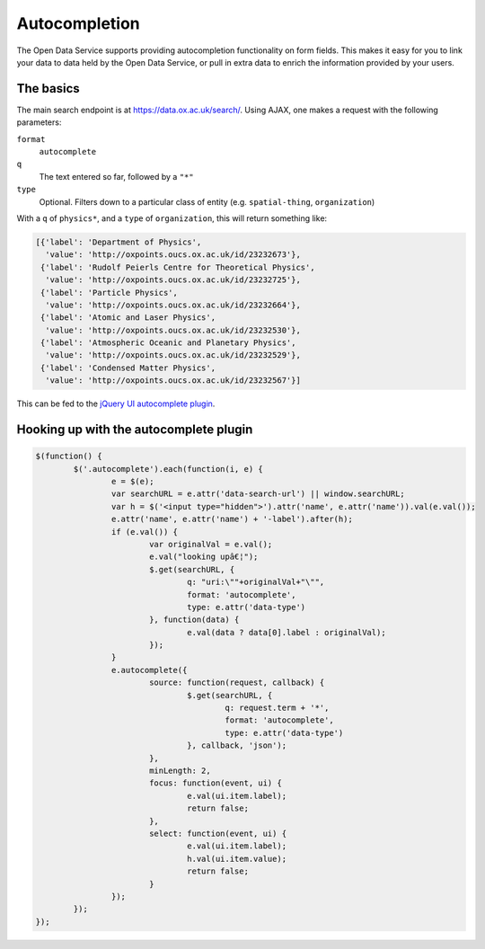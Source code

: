 Autocompletion
==============

The Open Data Service supports providing autocompletion functionality on form
fields. This makes it easy for you to link your data to data held by the Open
Data Service, or pull in extra data to enrich the information provided by your
users.

The basics
----------

The main search endpoint is at `https://data.ox.ac.uk/search/
<https://data.ox.ac.uk/search/>`_. Using AJAX, one makes a request with the
following parameters:

``format``
   ``autocomplete``
``q``
   The text entered so far, followed by a ``"*"``
``type``
   Optional. Filters down to a particular class of entity (e.g.
   ``spatial-thing``, ``organization``)

With a ``q`` of ``physics*``, and a ``type`` of ``organization``, this will
return something like:

.. code-block:: javascript
   
   [{'label': 'Department of Physics',
     'value': 'http://oxpoints.oucs.ox.ac.uk/id/23232673'},
    {'label': 'Rudolf Peierls Centre for Theoretical Physics',
     'value': 'http://oxpoints.oucs.ox.ac.uk/id/23232725'},
    {'label': 'Particle Physics',
     'value': 'http://oxpoints.oucs.ox.ac.uk/id/23232664'},
    {'label': 'Atomic and Laser Physics',
     'value': 'http://oxpoints.oucs.ox.ac.uk/id/23232530'},
    {'label': 'Atmospheric Oceanic and Planetary Physics',
     'value': 'http://oxpoints.oucs.ox.ac.uk/id/23232529'},
    {'label': 'Condensed Matter Physics',
     'value': 'http://oxpoints.oucs.ox.ac.uk/id/23232567'}]

This can be fed to the `jQuery UI autocomplete plugin
<http://jqueryui.com/demos/autocomplete/>`_.

Hooking up with the autocomplete plugin
---------------------------------------



.. code-block:: javascript

	$(function() {
		$('.autocomplete').each(function(i, e) {
			e = $(e);
			var searchURL = e.attr('data-search-url') || window.searchURL;
			var h = $('<input type="hidden">').attr('name', e.attr('name')).val(e.val());
			e.attr('name', e.attr('name') + '-label').after(h);
			if (e.val()) {
				var originalVal = e.val();
				e.val("looking upâ€¦");
				$.get(searchURL, {
					q: "uri:\""+originalVal+"\"",
					format: 'autocomplete',
					type: e.attr('data-type')
				}, function(data) {
					e.val(data ? data[0].label : originalVal);
				});
			}
			e.autocomplete({
				source: function(request, callback) {
					$.get(searchURL, {
						q: request.term + '*',
						format: 'autocomplete',
						type: e.attr('data-type')
					}, callback, 'json');
				},
				minLength: 2,
				focus: function(event, ui) {
					e.val(ui.item.label);
					return false;
				},
				select: function(event, ui) {
					e.val(ui.item.label);
					h.val(ui.item.value);
					return false;
				}
			});
		});
	});